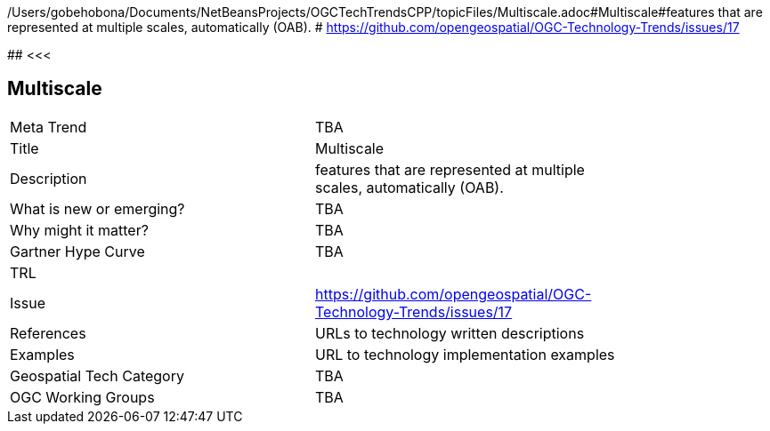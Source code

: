 /Users/gobehobona/Documents/NetBeansProjects/OGCTechTrendsCPP/topicFiles/Multiscale.adoc#Multiscale#features that are represented at multiple scales, automatically (OAB). # https://github.com/opengeospatial/OGC-Technology-Trends/issues/17

########
<<<

== Multiscale

<<<

[width="80%"]
|=======================
|Meta Trend	| TBA
|Title | Multiscale
|Description | features that are represented at multiple scales, automatically (OAB). 
| What is new or emerging?	| TBA
| Why might it matter? | TBA
| Gartner Hype Curve | 	TBA
| TRL |
| Issue | https://github.com/opengeospatial/OGC-Technology-Trends/issues/17
|References | URLs to technology written descriptions
|Examples | URL to technology implementation examples
|Geospatial Tech Category 	| TBA
|OGC Working Groups | TBA
|=======================

